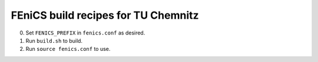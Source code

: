 ====================================
FEniCS build recipes for TU Chemnitz
====================================

0. Set ``FENICS_PREFIX`` in ``fenics.conf`` as desired.

1. Run ``build.sh`` to build.

2. Run ``source fenics.conf`` to use.
